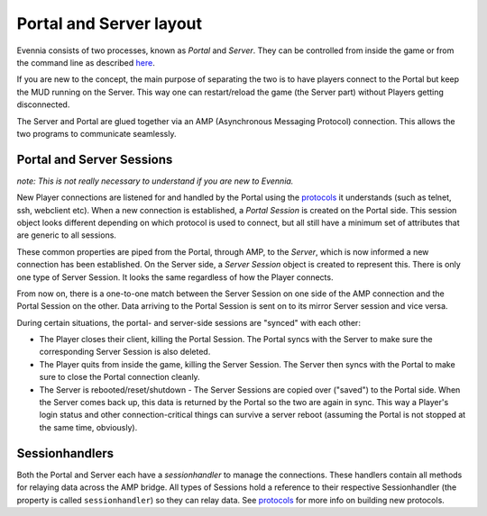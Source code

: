 Portal and Server layout
========================

Evennia consists of two processes, known as *Portal* and *Server*. They
can be controlled from inside the game or from the command line as
described `here <StartStopReload.html>`_.

If you are new to the concept, the main purpose of separating the two is
to have players connect to the Portal but keep the MUD running on the
Server. This way one can restart/reload the game (the Server part)
without Players getting disconnected.

|image0|

The Server and Portal are glued together via an AMP (Asynchronous
Messaging Protocol) connection. This allows the two programs to
communicate seamlessly.

Portal and Server Sessions
--------------------------

*note: This is not really necessary to understand if you are new to
Evennia.*

New Player connections are listened for and handled by the Portal using
the `protocols <SessionProtocols.html>`_ it understands (such as telnet,
ssh, webclient etc). When a new connection is established, a *Portal
Session* is created on the Portal side. This session object looks
different depending on which protocol is used to connect, but all still
have a minimum set of attributes that are generic to all sessions.

These common properties are piped from the Portal, through AMP, to the
*Server*, which is now informed a new connection has been established.
On the Server side, a *Server Session* object is created to represent
this. There is only one type of Server Session. It looks the same
regardless of how the Player connects.

From now on, there is a one-to-one match between the Server Session on
one side of the AMP connection and the Portal Session on the other. Data
arriving to the Portal Session is sent on to its mirror Server session
and vice versa.

During certain situations, the portal- and server-side sessions are
"synced" with each other:

-  The Player closes their client, killing the Portal Session. The
   Portal syncs with the Server to make sure the corresponding Server
   Session is also deleted.
-  The Player quits from inside the game, killing the Server Session.
   The Server then syncs with the Portal to make sure to close the
   Portal connection cleanly.
-  The Server is rebooted/reset/shutdown - The Server Sessions are
   copied over ("saved") to the Portal side. When the Server comes back
   up, this data is returned by the Portal so the two are again in sync.
   This way a Player's login status and other connection-critical things
   can survive a server reboot (assuming the Portal is not stopped at
   the same time, obviously).

Sessionhandlers
---------------

Both the Portal and Server each have a *sessionhandler* to manage the
connections. These handlers contain all methods for relaying data across
the AMP bridge. All types of Sessions hold a reference to their
respective Sessionhandler (the property is called ``sessionhandler``) so
they can relay data. See `protocols <SessionProtocols.html>`_ for more
info on building new protocols.

.. |image0| image:: https://2498159658166209538-a-1802744773732722657-s-sites.googlegroups.com/site/evenniaserver/file-cabinet/evennia_server_portal.png
